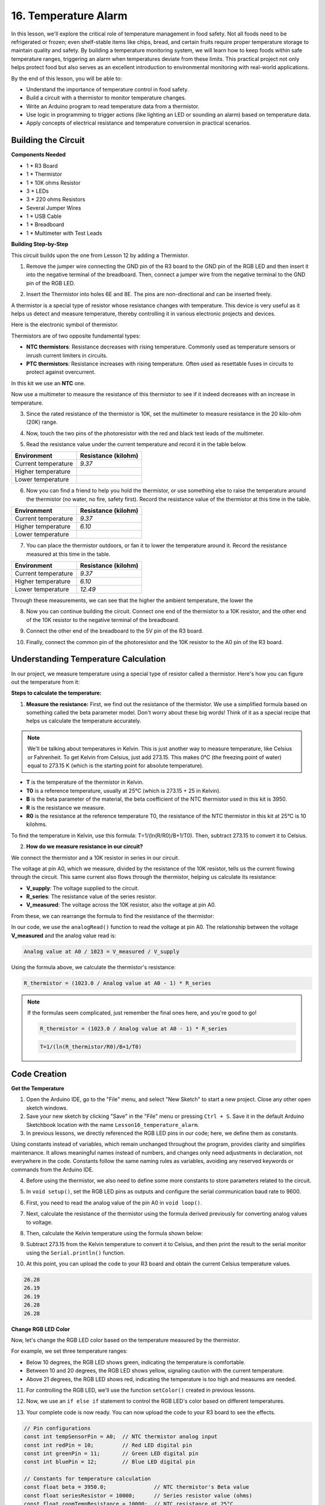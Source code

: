 16. Temperature Alarm
========================

In this lesson, we'll explore the critical role of temperature management in food safety. Not all foods need to be refrigerated or frozen; even shelf-stable items like chips, bread, and certain fruits require proper temperature storage to maintain quality and safety. By building a temperature monitoring system, we will learn how to keep foods within safe temperature ranges, triggering an alarm when temperatures deviate from these limits. This practical project not only helps protect food but also serves as an excellent introduction to environmental monitoring with real-world applications.

.. image:: img/16_temperature.jpg
    :width: 400
    :align: center

By the end of this lesson, you will be able to:

* Understand the importance of temperature control in food safety.
* Build a circuit with a thermistor to monitor temperature changes.
* Write an Arduino program to read temperature data from a thermistor.
* Use logic in programming to trigger actions (like lighting an LED or sounding an alarm) based on temperature data.
* Apply concepts of electrical resistance and temperature conversion in practical scenarios.

Building the Circuit
-----------------------

**Components Needed**

* 1 * R3 Board
* 1 * Thermistor
* 1 * 10K ohms Resistor
* 3 * LEDs
* 3 * 220 ohms Resistors
* Several Jumper Wires
* 1 * USB Cable
* 1 * Breadboard
* 1 * Multimeter with Test Leads

**Building Step-by-Step**

This circuit builds upon the one from Lesson 12 by adding a Thermistor.

.. image:: img/18_temperature_alarm.png
    :width: 500
    :align: center

1. Remove the jumper wire connecting the GND pin of the R3 board to the GND pin of the RGB LED and then insert it into the negative terminal of the breadboard. Then, connect a jumper wire from the negative terminal to the GND pin of the RGB LED.

.. image:: img/18_temperature_alarm_gnd.png
    :width: 500
    :align: center

2. Insert the Thermistor into holes 6E and 8E. The pins are non-directional and can be inserted freely.

.. image:: img/18_temperature_alarm_thermistor.png
    :width: 500
    :align: center

A thermistor is a special type of resistor whose resistance changes with temperature. This device is very useful as it helps us detect and measure temperature, thereby controlling it in various electronic projects and devices.

Here is the electronic symbol of thermistor.

.. image:: img/thermistor_symbol.png
    :width: 300
    :align: center

Thermistors are of two opposite fundamental types:

* **NTC thermistors**: Resistance decreases with rising temperature. Commonly used as temperature sensors or inrush current limiters in circuits.
* **PTC thermistors**: Resistance increases with rising temperature. Often used as resettable fuses in circuits to protect against overcurrent.

In this kit we use an **NTC** one. 

Now use a multimeter to measure the resistance of this thermistor to see if it indeed decreases with an increase in temperature.

3. Since the rated resistance of the thermistor is 10K, set the multimeter to measure resistance in the 20 kilo-ohm (20K) range.

.. image:: img/multimeter_20k.png
    :width: 300
    :align: center


4. Now, touch the two pins of the photoresistor with the red and black test leads of the multimeter.

.. image:: img/18_temperature_alarm_test.png
    :width: 500
    :align: center

5. Read the resistance value under the current temperature and record it in the table below.

.. list-table::
   :widths: 20 20
   :header-rows: 1

   * - Environment
     - Resistance (kilohm)
   * - Current temperature
     - *9.37*
   * - Higher temperature
     -
   * - Lower temperature
     -

6. Now you can find a friend to help you hold the thermistor, or use something else to raise the temperature around the thermistor (no water, no fire, safety first). Record the resistance value of the thermistor at this time in the table.

.. list-table::
   :widths: 20 20
   :header-rows: 1

   * - Environment
     - Resistance (kilohm)
   * - Current temperature
     - *9.37*
   * - Higher temperature
     - *6.10*
   * - Lower temperature
     -

7. You can place the thermistor outdoors, or fan it to lower the temperature around it. Record the resistance measured at this time in the table.

.. list-table::
   :widths: 20 20
   :header-rows: 1

   * - Environment
     - Resistance (kilohm)
   * - Current temperature
     - *9.37*
   * - Higher temperature
     - *6.10*
   * - Lower temperature
     - *12.49*

Through these measurements, we can see that the higher the ambient temperature, the lower the

8. Now you can continue building the circuit. Connect one end of the thermistor to a 10K resistor, and the other end of the 10K resistor to the negative terminal of the breadboard.

.. image:: img/18_temperature_alarm_resistor.png
    :width: 500
    :align: center

9. Connect the other end of the breadboard to the 5V pin of the R3 board.

.. image:: img/18_temperature_alarm_5v.png
    :width: 500
    :align: center


10. Finally, connect the common pin of the photoresistor and the 10K resistor to the A0 pin of the R3 board.

.. image:: img/18_temperature_alarm.png
    :width: 500
    :align: center

Understanding Temperature Calculation
----------------------------------------
In our project, we measure temperature using a special type of resistor called a thermistor. Here's how you can figure out the temperature from it:

**Steps to calculate the temperature:**

1. **Measure the resistance:** First, we find out the resistance of the thermistor. We use a simplified formula based on something called the beta parameter model. Don't worry about these big words! Think of it as a special recipe that helps us calculate the temperature accurately.

.. note::

    We'll be talking about temperatures in Kelvin. This is just another way to measure temperature, like Celsius or Fahrenheit. To get Kelvin from Celsius, just add 273.15. This makes 0°C (the freezing point of water) equal to 273.15 K (which is the starting point for absolute temperature).

.. image:: img/9_format_3.png

* **T** is the temperature of the thermistor in Kelvin.
* **T0** is a reference temperature, usually at 25°C (which is 273.15 + 25 in Kelvin).
* **B** is the beta parameter of the material, the beta coefficient of the NTC thermistor used in this kit is 3950.
* **R** is the resistance we measure.
* **R0** is the resistance at the reference temperature T0, the resistance of the NTC thermistor in this kit at 25°C is 10 kilohms.

To find the temperature in Kelvin, use this formula: T=1/(ln(R/R0)/B+1/T0). Then, subtract 273.15 to convert it to Celsius.

2. **How do we measure resistance in our circuit?**

We connect the thermistor and a 10K resistor in series in our circuit.

.. image:: img/16_thermistor_sch.png
    :align: center

The voltage at pin A0, which we measure, divided by the resistance of the 10K resistor, tells us the current flowing through the circuit. This same current also flows through the thermistor, helping us calculate its resistance:

.. image:: img/9_format_1.png

* **V_supply**: The voltage supplied to the circuit.
* **R_series**: The resistance value of the series resistor.
* **V_measured**: The voltage across the 10K resistor, also the voltage at pin A0.

From these, we can rearrange the formula to find the resistance of the thermistor:

.. image:: img/9_format_2.png

In our code, we use the ``analogRead()`` function to read the voltage at pin A0. The relationship between the voltage **V_measured** and the analog value read is:

.. code-block::

    Analog value at A0 / 1023 = V_measured / V_supply

Using the formula above, we calculate the thermistor's resistance:

.. code-block::

    R_thermistor = (1023.0 / Analog value at A0 - 1) * R_series

.. note::

    If the formulas seem complicated, just remember the final ones here, and you're good to go!

    .. code-block::

        R_thermistor = (1023.0 / Analog value at A0 - 1) * R_series

    .. code-block::

        T=1/(ln(R_thermistor/R0)/B+1/T0)

    
Code Creation
---------------

**Get the Temperature**

1. Open the Arduino IDE, go to the "File" menu, and select "New Sketch" to start a new project. Close any other open sketch windows.
2. Save your new sketch by clicking "Save" in the "File" menu or pressing ``Ctrl + S``. Save it in the default Arduino Sketchbook location with the name ``Lesson16_temperature_alarm``.

3. In previous lessons, we directly referenced the RGB LED pins in our code; here, we define them as constants.

.. code-block:: Arduino
    :emphasize-lines: 2-5

    // Pin configurations
    const int tempSensorPin = A0;  // NTC thermistor analog input
    const int redPin = 11;         // Red LED digital pin
    const int greenPin = 10;       // Green LED digital pin
    const int bluePin = 9;         // Blue LED digital pin

    void setup() {
        // put your setup code here, to run once:
    }

Using constants instead of variables, which remain unchanged throughout the program, provides clarity and simplifies maintenance. It allows meaningful names instead of numbers, and changes only need adjustments in declaration, not everywhere in the code. Constants follow the same naming rules as variables, avoiding any reserved keywords or commands from the Arduino IDE.

4. Before using the thermistor, we also need to define some more constants to store parameters related to the circuit.

.. code-block:: Arduino
    :emphasize-lines: 2-5

    // Pin configurations
    const int tempSensorPin = A0;  // NTC thermistor analog input
    const int redPin = 10;         // Red LED digital pin
    const int greenPin = 11;       // Green LED digital pin
    const int bluePin = 12;        // Blue LED digital pin

    // Constants for temperature calculation
    const float beta = 3950.0;               // NTC thermistor's Beta value
    const float seriesResistor = 10000;      // Series resistor value (ohms)
    const float roomTempResistance = 10000;  // NTC resistance at 25°C
    const float roomTemp = 25 + 273.15;      // Room temperature in Kelvin

5. In ``void setup()``, set the RGB LED pins as outputs and configure the serial communication baud rate to 9600.

.. code-block:: Arduino
    :emphasize-lines: 2-5

    void setup() {
        // Initialize LED pins as outputs
        pinMode(redPin, OUTPUT);
        pinMode(greenPin, OUTPUT);
        pinMode(bluePin, OUTPUT);
        
        // Start serial communication at 9600 baud
        Serial.begin(9600);
    }

6. First, you need to read the analog value of the pin A0 in ``void loop()``.

.. code-block:: Arduino
    :emphasize-lines: 2

    void loop() {
        int adcValue = analogRead(tempSensorPin);                     // Read thermistor value
    }

7. Next, calculate the resistance of the thermistor using the formula derived previously for converting analog values to voltage.

.. code-block:: Arduino
    :emphasize-lines: 3

    void loop() {
        int adcValue = analogRead(tempSensorPin);                     // Read thermistor value
        float resistance = (1023.0 / adcValue - 1) * seriesResistor;  // Calculate thermistor resistance
    }

8. Then, calculate the Kelvin temperature using the formula shown below:

.. code-block:: Arduino
    :emphasize-lines: 6

    void loop() {
        int adcValue = analogRead(tempSensorPin);                     // Read thermistor value
        float resistance = (1023.0 / adcValue - 1) * seriesResistor;  // Calculate thermistor resistance

        // Calculate temperature in Kelvin using Beta parameter equation
        float tempK = 1 / (log(resistance / roomTempResistance) / beta + 1 / roomTemp);
    }

9. Subtract 273.15 from the Kelvin temperature to convert it to Celsius, and then print the result to the serial monitor using the ``Serial.println()`` function.

.. code-block:: Arduino
    :emphasize-lines: 8,9

    void loop() {
        int adcValue = analogRead(tempSensorPin);                     // Read thermistor value
        float resistance = (1023.0 / adcValue - 1) * seriesResistor;  // Calculate thermistor resistance

        // Calculate temperature in Kelvin using Beta parameter equation
        float tempK = 1 / (log(resistance / roomTempResistance) / beta + 1 / roomTemp);
    
        float tempC = tempK - 273.15;  // Convert to Celsius
        Serial.print(tempC);           // Display temperature in Celsius on Serial Monitor
    }

10. At this point, you can upload the code to your R3 board and obtain the current Celsius temperature values.

.. code-block::

    26.28
    26.19
    26.19
    26.28
    26.28

**Change RGB LED Color**

Now, let's change the RGB LED color based on the temperature measured by the thermistor.

For example, we set three temperature ranges:

* Below 10 degrees, the RGB LED shows green, indicating the temperature is comfortable.
* Between 10 and 20 degrees, the RGB LED shows yellow, signaling caution with the current temperature.
* Above 21 degrees, the RGB LED shows red, indicating the temperature is too high and measures are needed.

11. For controlling the RGB LED, we'll use the function ``setColor()`` created in previous lessons.

.. code-block:: Arduino
    :emphasize-lines: 6-11

    // Function to set the color of the RGB LED
    void setColor(int red, int green, int blue) {
        // Write PWM values for red, green, and blue to the RGB LED
        analogWrite(11, red);
        analogWrite(10, green);
        analogWrite(9, blue);
    }

12. Now, we use an ``if else if`` statement to control the RGB LED's color based on different temperatures.

.. code-block:: Arduino
    :emphasize-lines: 12-18

    void loop() {
        int adcValue = analogRead(tempSensorPin);                     // Read thermistor value
        float resistance = (1023.0 / adcValue - 1) * seriesResistor;  // Calculate thermistor resistance

        // Calculate temperature in Kelvin using Beta parameter equation
        float tempK = 1 / (log(resistance / roomTempResistance) / beta + 1 / roomTemp);
    
        float tempC = tempK - 273.15;  // Convert to Celsius
        Serial.print(tempC);           // Display temperature in Celsius on Serial Monitor

        // Adjust LED color based on temperature
        if (tempC < 10) {
            setColor(0, 0, 255);  // Cold: blue
        } else if (tempC >= 10 && tempC <= 21) {
            setColor(0, 255, 0);  // Comfortable: green
        } else if (tempC > 21) {
            setColor(255, 0, 0);  // Hot: red
        }
        delay(1000);  // Delay 1 second before next reading
    }

13. Your complete code is now ready. You can now upload the code to your R3 board to see the effects.


.. code-block:: Arduino

    // Pin configurations
    const int tempSensorPin = A0;  // NTC thermistor analog input
    const int redPin = 10;         // Red LED digital pin
    const int greenPin = 11;       // Green LED digital pin
    const int bluePin = 12;        // Blue LED digital pin

    // Constants for temperature calculation
    const float beta = 3950.0;               // NTC thermistor's Beta value
    const float seriesResistor = 10000;      // Series resistor value (ohms)
    const float roomTempResistance = 10000;  // NTC resistance at 25°C
    const float roomTemp = 25 + 273.15;      // Room temperature in Kelvin

    void setup() {
        // Initialize LED pins as outputs
        pinMode(redPin, OUTPUT);
        pinMode(greenPin, OUTPUT);
        pinMode(bluePin, OUTPUT);

        // Start serial communication at 9600 baud
        Serial.begin(9600);
    }

    void loop() {
        int adcValue = analogRead(tempSensorPin);                     // Read thermistor value
        float resistance = (1023.0 / adcValue - 1) * seriesResistor;  // Calculate thermistor resistance

        // Calculate temperature in Kelvin using Beta parameter equation
        float tempK = 1 / (log(resistance / roomTempResistance) / beta + 1 / roomTemp);

        float tempC = tempK - 273.15;  // Convert to Celsius
        Serial.print(tempC);           //Display temperature in Celsius on Serial Monitor

        // Adjust LED color based on temperature
        if (tempC < 10) {
            setColor(0, 0, 255);  // Cold: blue
        } else if (tempC >= 10 && tempC <= 21) {
            setColor(0, 255, 0);  // Comfortable: green
        } else if (tempC > 21) {
            setColor(255, 0, 0);  // Hot: red
        }
        delay(1000);  // Delay 1 second before next reading
    }

    // Function to set the color of the RGB LED
    void setColor(int red, int green, int blue) {
        // Write PWM value for red, green, and blue to the RGB LED
        analogWrite(11, red);
        analogWrite(10, green);
        analogWrite(9, blue);
    }


14. Finally, remember to save your code and tidy up your workspace.

**Summary**

In today's lesson, we built a temperature alarm system that uses a thermistor to monitor the temperature of a storage area for shelf-stable foods. We learned how to read and convert resistance values from the thermistor into temperature readings in Celsius. Through our programming, we also set up conditions to change the color of an RGB LED based on the temperature, providing a visual alert for temperatures that are too low, just right, or too high.

**Question**

Can you think of other situations or places where a temperature monitoring system like the one we built today could be useful? How might you modify the design to suit different environments or needs?

